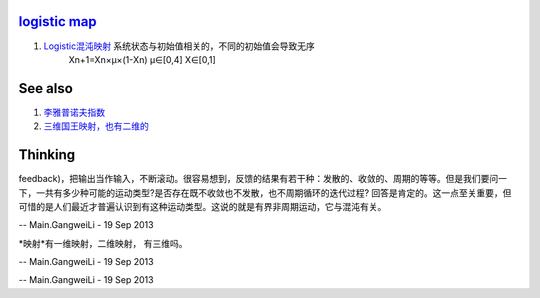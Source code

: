 `logistic map <http://zh.wikipedia.org/wiki/%E5%96%AE%E5%B3%B0%E6%98%A0%E8%B1%A1>`_ 
====================================================================================

#. `Logistic混沌映射 <http://blog.csdn.net/qiluofei/article/details/1837562>`_  系统状态与初始值相关的，不同的初始值会导致无序
      Xn+1=Xn×μ×(1-Xn)         μ∈[0,4]     X∈[0,1]
See also
========


#. `李雅普诺夫指数 <http://baike.baidu.com/view/3849864.htm>`_  
#. `三维国王映射，也有二维的 <http://ycool.com/post/qgpvkwq>`_  

Thinking
========



feedback)，把输出当作输入，不断滚动。很容易想到，反馈的结果有若干种：发散的、收敛的、周期的等等。但是我们要问一下，一共有多少种可能的运动类型?是否存在既不收敛也不发散，也不周期循环的迭代过程?
回答是肯定的。这一点至关重要，但可惜的是人们最近才普遍认识到有这种运动类型。这说的就是有界非周期运动，它与混沌有关。

-- Main.GangweiLi - 19 Sep 2013


*映射*有一维映射，二维映射， 有三维吗。

-- Main.GangweiLi - 19 Sep 2013




-- Main.GangweiLi - 19 Sep 2013
